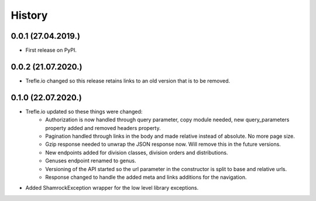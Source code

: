 =======
History
=======

0.0.1 (27.04.2019.)
-------------------

* First release on PyPI.

0.0.2 (21.07.2020.)
-------------------

* Trefle.io changed so this release retains links to an old version that is to be removed.

0.1.0 (22.07.2020.)
-------------------

* Trefle.io updated so these things were changed:
    * Authorization is now handled through query parameter, copy module needed, new query_parameters property added and removed headers property.
    * Pagination handled through links in the body and made relative instead of absolute. No more page size.
    * Gzip response needed to unwrap the JSON response now. Will remove this in the future versions.
    * New endpoints added for division classes, division orders and distributions.
    * Genuses endpoint renamed to genus.
    * Versioning of the API started so the url parameter in the constructor is split to base and relative urls.
    * Response changed to handle the added meta and links additions for the navigation.
* Added ShamrockException wrapper for the low level library exceptions.
